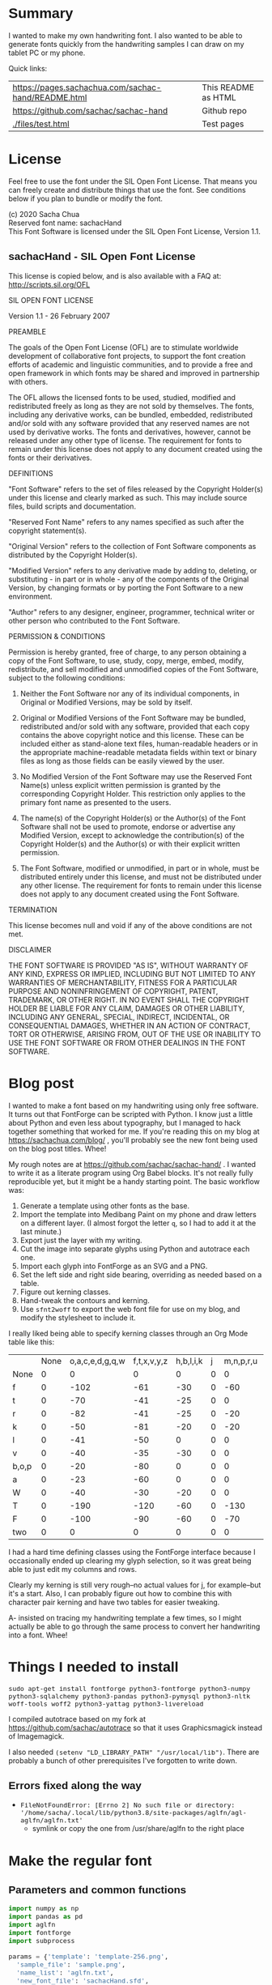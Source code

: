 #+OPTIONS: toc:2
#+PROPERTY: header-args python  :noweb eval :dir "./files" :exports both 

* Summary

I wanted to make my own handwriting font. I also wanted to be able to
generate fonts quickly from the handwriting samples I can draw on my
tablet PC or my phone.

Quick links:

| [[https://pages.sachachua.com/sachac-hand/README.html]] | This README as HTML |
| https://github.com/sachac/sachac-hand               | Github repo         |
| [[./files/test.html]]                                   | Test pages          |

* License

Feel free to use the font under the SIL Open Font License. That means
you can freely create and distribute things that use the font. See
conditions below if you plan to bundle or modify the font.

(c) 2020 Sacha Chua \\
Reserved font name: sachacHand \\
This Font Software is licensed under the SIL Open Font License, Version 1.1. \\

** sachacHand - SIL Open Font License

This license is copied below, and is also available with a FAQ at: http://scripts.sil.org/OFL


SIL OPEN FONT LICENSE

Version 1.1 - 26 February 2007


PREAMBLE

The goals of the Open Font License (OFL) are to stimulate worldwide
development of collaborative font projects, to support the font creation
efforts of academic and linguistic communities, and to provide a free and
open framework in which fonts may be shared and improved in partnership
with others.

The OFL allows the licensed fonts to be used, studied, modified and
redistributed freely as long as they are not sold by themselves. The
fonts, including any derivative works, can be bundled, embedded,
redistributed and/or sold with any software provided that any reserved
names are not used by derivative works. The fonts and derivatives,
however, cannot be released under any other type of license. The
requirement for fonts to remain under this license does not apply
to any document created using the fonts or their derivatives.


DEFINITIONS

"Font Software" refers to the set of files released by the Copyright
Holder(s) under this license and clearly marked as such. This may
include source files, build scripts and documentation.

"Reserved Font Name" refers to any names specified as such after the
copyright statement(s).

"Original Version" refers to the collection of Font Software components as
distributed by the Copyright Holder(s).

"Modified Version" refers to any derivative made by adding to, deleting,
or substituting - in part or in whole - any of the components of the
Original Version, by changing formats or by porting the Font Software to a
new environment.

"Author" refers to any designer, engineer, programmer, technical
writer or other person who contributed to the Font Software.


PERMISSION & CONDITIONS

Permission is hereby granted, free of charge, to any person obtaining
a copy of the Font Software, to use, study, copy, merge, embed, modify,
redistribute, and sell modified and unmodified copies of the Font
Software, subject to the following conditions:

1. Neither the Font Software nor any of its individual components, in Original or Modified Versions, may be sold by itself.

2. Original or Modified Versions of the Font Software may be bundled, redistributed and/or sold with any software, provided that each copy contains the above copyright notice and this license. These can be included either as stand-alone text files, human-readable headers or in the appropriate machine-readable metadata fields within text or binary files as long as those fields can be easily viewed by the user.

3. No Modified Version of the Font Software may use the Reserved Font Name(s) unless explicit written permission is granted by the corresponding Copyright Holder. This restriction only applies to the primary font name as presented to the users.

4. The name(s) of the Copyright Holder(s) or the Author(s) of the Font Software shall not be used to promote, endorse or advertise any Modified Version, except to acknowledge the contribution(s) of the Copyright Holder(s) and the Author(s) or with their explicit written permission.

5. The Font Software, modified or unmodified, in part or in whole, must be distributed entirely under this license, and must not be distributed under any other license. The requirement for fonts to remain under this license does not apply to any document created using the Font Software.


TERMINATION

This license becomes null and void if any of the above conditions are
not met.


DISCLAIMER

THE FONT SOFTWARE IS PROVIDED "AS IS", WITHOUT WARRANTY OF ANY KIND,
EXPRESS OR IMPLIED, INCLUDING BUT NOT LIMITED TO ANY WARRANTIES OF
MERCHANTABILITY, FITNESS FOR A PARTICULAR PURPOSE AND NONINFRINGEMENT
OF COPYRIGHT, PATENT, TRADEMARK, OR OTHER RIGHT. IN NO EVENT SHALL THE
COPYRIGHT HOLDER BE LIABLE FOR ANY CLAIM, DAMAGES OR OTHER LIABILITY,
INCLUDING ANY GENERAL, SPECIAL, INDIRECT, INCIDENTAL, OR CONSEQUENTIAL
DAMAGES, WHETHER IN AN ACTION OF CONTRACT, TORT OR OTHERWISE, ARISING
FROM, OUT OF THE USE OR INABILITY TO USE THE FONT SOFTWARE OR FROM
OTHER DEALINGS IN THE FONT SOFTWARE.


* Blog post
  :PROPERTIES:
  :ID:       o2b:cbd413ee-7c20-47da-9cda-666a2909b0d0
  :POST_DATE: [2020-06-05 Fri 00:20]
  :POSTID:   29568
  :BLOG:     sacha
  :END:

I wanted to make a font based on my handwriting using only free
software. It turns out that FontForge can be scripted with Python. I
know just a little about Python and even less about typography, but I
managed to hack together something that worked for me. If you're
reading this on my blog at https://sachachua.com/blog/ , you'll
probably see the new font being used on the blog post titles. Whee!

My rough notes are at
https://github.com/sachac/sachac-hand/ . I wanted
to write it as a literate program using Org Babel blocks. It's not
really fully reproducible yet, but it might be a handy starting point.
The basic workflow was:

1. Generate a template using other fonts as the base.
2. Import the template into Medibang Paint on my phone and draw
   letters on a different layer. (I almost forgot the letter =q=, so I
   had to add it at the last minute.)
3. Export just the layer with my writing.
4. Cut the image into separate glyphs using Python and autotrace each one.
5. Import each glyph into FontForge as an SVG and a PNG.
6. Set the left side and right side bearing, overriding as needed based on a table.
7. Figure out kerning classes. 
8. Hand-tweak the contours and kerning.
9. Use =sfnt2woff= to export the web font file for use on my blog, and modify the stylesheet to include it.

I really liked being able to specify kerning classes through an Org
Mode table like this:

  |       | None | o,a,c,e,d,g,q,w | f,t,x,v,y,z | h,b,l,i,k | j | m,n,p,r,u |    s |    T | zero |
  | None  |    0 |               0 |           0 |         0 | 0 |         0 |    0 |    0 |    0 |
  | f     |    0 |            -102 |         -61 |       -30 | 0 |       -60 |    0 | -120 |  -70 |
  | t     |    0 |             -70 |         -41 |       -25 | 0 |         0 |    0 | -120 |  -10 |
  | r     |    0 |             -82 |         -41 |       -25 | 0 |       -20 |    0 | -120 |   29 |
  | k     |    0 |             -50 |         -81 |       -20 | 0 |       -20 |  -48 | -120 |  -79 |
  | l     |    0 |             -41 |         -50 |         0 | 0 |         0 |    0 | -120 |  -52 |
  | v     |    0 |             -40 |         -35 |       -30 | 0 |         0 |    0 | -120 |   30 |
  | b,o,p |    0 |             -20 |         -80 |         0 | 0 |         0 |    0 | -120 |   43 |
  | a     |    0 |             -23 |         -60 |         0 | 0 |         0 |    0 | -120 |    7 |
  | W     |    0 |             -40 |         -30 |       -20 | 0 |         0 |    0 | -120 |   17 |
  | T     |    0 |            -190 |        -120 |       -60 | 0 |      -130 |    0 |    0 | -188 |
  | F     |    0 |            -100 |         -90 |       -60 | 0 |       -70 | -100 |  -40 | -166 |
  | two   |    0 |               0 |           0 |         0 | 0 |         0 |    0 |    0 |  -53 |

I had a hard time defining classes using the FontForge interface
because I occasionally ended up clearing my glyph selection, so it was
great being able to just edit my columns and rows. 

Clearly my kerning is still very rough--no actual values for j, for
example--but it's a start. Also, I can probably figure out how to
combine this with character pair kerning and have two tables for
easier tweaking.

A- insisted on tracing my handwriting template a few times, so I might
actually be able to go through the same process to convert her
handwriting into a font. Whee!

* Things I needed to install 

=sudo apt-get install fontforge python3-fontforge python3-numpy python3-sqlalchemy python3-pandas python3-pymysql python3-nltk woff-tools woff2 python3-yattag python3-livereload=

I compiled autotrace based on my fork at https://github.com/sachac/autotrace so that it uses Graphicsmagick instead of Imagemagick.

I also needed =(setenv "LD_LIBRARY_PATH" "/usr/local/lib")=. There are probably a bunch of other prerequisites I've forgotten to write down.

** Errors fixed along the way

- =FileNotFoundError: [Errno 2] No such file or directory: '/home/sacha/.local/lib/python3.8/site-packages/aglfn/agl-aglfn/aglfn.txt'=
  - symlink or copy the one from /usr/share/aglfn to the right place

* Make the regular font
** Parameters and common functions

 #+NAME: params
 #+begin_src python :results none :eval no :tangle "files/params.py"
 import numpy as np
 import pandas as pd
 import aglfn
 import fontforge
 import subprocess

 params = {'template': 'template-256.png',
   'sample_file': 'sample.png',
   'name_list': 'aglfn.txt',
   'new_font_file': 'sachacHand.sfd',
   'new_otf': 'sachacHand.otf',
   'new_font_name': 'sachacHand',
   'new_family_name': 'sachacHand',
   'new_full_name': 'sachacHand',
   'text_color': 'lightgray',
   'glyph_dir': 'glyphs/',
   'letters': 'HOnodpagscebhklftijmnruwvxyzCGABRDLEFIJKMNPQSTUVWXYZ0123456789?:;-–—=!\'’"“”@/\\~_#$%&()*+,.<>[]^`{|}q',
   'direction': 'vertical',
   'rows': 10, 
   'columns': 10, 
   'x_height': 368,
   'em': 1000, 
   'em_width': 1000, 
   'row_padding': 0,
   'ascent': 800, 
   'descent': 200, 
   'height': 500, 
   'width': 500, 
   'caps': 650,
   'line_width': 3,
   'text': "Python+FontForge+Org: I made a font based on my handwriting!"
   }
 fontforge.loadNamelist(params['name_list'])
 params['font_size'] = int(params['em'])
 params['baseline'] = params['em'] - params['descent']

 def transpose_letters(letters, width, height):
   return ''.join(np.reshape(list(letters.ljust(width * height)), (height, width)).transpose().reshape(-1))

 # Return glyph name of s, or s if none (possibly variant)
 def glyph_name(s):
   return aglfn.name(s) or s

 def glyph_matrix(matrix=None, letters=None, rows=0, columns=0, direction='horizontal', **kwargs):
   if matrix:
     if isinstance(matrix[0], str):
       # Split each
       matrix = [x.split(',') for x in matrix]
     else:
       matrix = matrix[:]  # copy the list
     return [[glyph_name(x) for x in row] for row in matrix]
   else:
     matrix = np.reshape(list(params['letters'].ljust(params['rows'] * params['columns']))[0:params['rows'] * params['columns']], (params['rows'], params['columns']))
     if direction == 'vertical':
       matrix = matrix.transpose()
   return matrix

 def glyph_filename_base(glyph_name):
   try:
     return 'uni%s-%s' % (hex(ord(aglfn.to_glyph(glyph_name))).replace('0x', '').zfill(4), glyph_name)
   except:
     return glyph_name

 def load_font(params):
   if type(params) == str:
     return fontforge.open(params)
   else:
     return fontforge.open(params['new_font_file'])

 def save_font(font, params):
   font.save(params['new_font_file'])
   font.generate(params['new_otf'])
   subprocess.call(['sfnt2woff', params['new_otf']])
   print("Saved %s and %s" % (params['new_font_file'], params['new_otf']))

 import orgbabelhelper as ob
 def out(df, **kwargs):
   print(ob.dataframe_to_orgtable(df, **kwargs))

 #+end_src

** Generate guidelines
*** Code to make the template

 #+NAME: def_make_template
 #+begin_src python :results none :eval no
 from PIL import Image, ImageFont, ImageDraw

 #LETTERS = 'abcd'
 # Baseline is red
 # Top of glyph is light blue
 # Bottom of glyph is blue
 def draw_letter(column, row, letter, params):
   draw = params['draw']
   sized_padding = int(params['row_padding'] * params['em'] / params['height'])
   origin = (column * params['em_width'], row * (params['em'] + sized_padding))
   draw.line((origin[0], origin[1], origin[0] + params['em_width'], origin[1]), fill='lightblue', width=params['line_width'])
   draw.line((origin[0], origin[1], origin[0], origin[1] + params['em']), fill='lightgray', width=params['line_width'])
   draw.line((origin[0], origin[1] + params['ascent'] - params['x_height'], origin[0] + params['em_width'], origin[1] + params['ascent'] - params['x_height']), fill='lightgray', width=params['line_width'])
   draw.line((origin[0], origin[1] + params['ascent'], origin[0] + params['em_width'], origin[1] + params['ascent']), fill='red', width=params['line_width'])
   draw.line((origin[0], origin[1] + params['ascent'] - params['caps'], origin[0] + params['em_width'], origin[1] + params['ascent'] - params['caps']), fill='lightgreen', width=params['line_width'])
   draw.line((origin[0], origin[1] + params['em'], origin[0] + params['em_width'], origin[1] + params['em']), fill='blue', width=params['line_width'])
   width, height = draw.textsize(letter, font=params['font'])
   draw.text((origin[0] + (params['em_width'] - width) / 2, origin[1]), letter, font=params['font'], fill=params['text_color'])

 def make_template(params):
   sized_padding = int(params['row_padding'] * params['em'] / params['height'])
   img = Image.new('RGB', (params['columns'] * params['em_width'], params['rows'] * (params['em'] + sized_padding)), 'white')
   params['draw'] = ImageDraw.Draw(img)
   params['font'] = ImageFont.truetype(params['font_name'], params['font_size'])
   matrix = glyph_matrix(**params)
   for r, row in enumerate(matrix):
     for c, ch in enumerate(row):
       draw_letter(c, r, ch, params)
   img.thumbnail((params['columns'] * params['width'], params['rows'] * (params['height'] + params['row_padding'])))
   img.save(params['template'])
   return params['template']
 #+end_src

*** Actually make the templates

 #+begin_src python :results file :eval no
   <<params>>
   <<def_make_template>>
   #make_template({**params, 'font_name': '/home/sacha/.fonts/Romochka.otf', 'template': 'template-romochka.png', 'row_padding': 15}) 
   #make_template({**params, 'font_name': '/home/sacha/.fonts/Breip.ttf', 'template': 'template-breip.png', 'row_padding': 15}) 
   make_template({**params, 'font_name': '/home/sacha/.fonts/KGPrimaryDots.ttf', 
     'letters': 'abcdefghijklmnopqrstuvwxyzABCDEFGHIJKLMNOPQRSTUVWXYZ01234567890?:;-–—=!\'’"“”@/\\~_#$%&()*+,.<>[]^`{|}', 'direction': 'horizontal', 'text_color': 'black',
     'template': 'template-kg.png', 'ascent': 800, 'descent': 200, 'caps': 600, 'x_height': 340, 'row_padding': 50}) 
   make_template({**params, 'font_name': 'sachacHand.otf', 'template': 'template-sachacHand.png', 'row_padding': 50})
   return make_template({**params, 'font_name': 'sachacHand.otf', 
   'template': 'template-sample.png', 'direction': 'horizontal', 'rows': 4, 'columns': 4, 'height': 100, 'width': 100, 'row_padding': 100 }) 
 #+end_src

 #+RESULTS:
 [[file:files/template-sample.png]]

** Cut into glyphs

 #+NAME: def_cut_glyphs
 #+begin_src python :eval no
   import os
   import libxml2
   from PIL import Image, ImageOps
   import subprocess
   def cut_glyphs(sample_file="", letters="", direction="", columns=0, rows=0, height=0, width=0, row_padding=0, glyph_dir='glyphs', matrix=None, **kwargs):
     im = Image.open(sample_file).convert('1')
     if not os.path.exists(glyph_dir):
       os.makedirs(glyph_dir)
     matrix = glyph_matrix(matrix=matrix, letters=letters, direction=direction, columns=columns, rows=rows)
     for r, row in enumerate(matrix):
       top = r * (height + row_padding)
       bottom = top + height
       for c, ch in enumerate(row):
         left = c * width
         right = left + width
         small = im.crop((left, top, right, bottom))
         filename = os.path.join(glyph_dir, glyph_filename_base(ch) + '.pbm')
         small.save(filename)
         svg = filename.replace('.pbm', '.svg')
         png = filename.replace('.pbm', '.png')
         small.save(png)
         subprocess.call(['autotrace', '-output-file', svg, filename])
         doc = libxml2.parseFile(svg)
         root = doc.children
         child = root.children
         child.next.unlinkNode()
         doc.saveFile(svg)
 #+end_src

** Import SVG outlines into font

 #+NAME: def_import_glyphs
 #+BEGIN_SRC python :results output :eval no
   import fontforge
   import os
   import aglfn

   def set_up_font_info(font, new_family_name="", new_font_name="", new_full_name="", em=1000, descent=200, ascent=800, **kwargs):
     font.encoding = 'UnicodeFull'
     font.fontname = new_font_name
     font.familyname = new_family_name
     font.fullname = new_full_name
     font.em = em
     font.descent = descent
     font.ascent = ascent
     return font

   def import_glyphs(font, letters=None, columns=None, rows=None, direction=None, matrix=None, height=0, **kwargs):
     old_em = font.em
     font.em = height
     matrix = glyph_matrix(matrix=matrix, letters=letters, columns=columns, rows=rows, direction=direction)
     for row in matrix:
       for name in row:
         if name is None or name == 'space': continue
         try:
           try:
             glyph = font.createMappedChar(name)
           except:
             glyph = font.createChar(-1, name)
           base = glyph_filename_base(name)
           svg_filename = os.path.join(params['glyph_dir'], base + '.svg')
           png_filename = os.path.join(params['glyph_dir'], base + '.png')
           glyph.importOutlines(png_filename)
           glyph.importOutlines(svg_filename)
         except:
           print("Error with ", name)
           pass
     font.em = old_em
     return font
 #+END_SRC

** Adjust bearings

 #+NAME: def_set_bearings
 #+begin_src python :eval no
 def set_bearings(font, bearings, **kwargs):
   (default_left, default_right) = next(o for o in bearings if o[0] == 'Default')[1:]
   for g in font:
     font[g].left_side_bearing = default_left
     font[g].right_side_bearing = default_right
   space = font.createMappedChar('space')
   space.width = int(font.em / 5)
   for row in bearings:
     if row[0] == 'Default': continue
     try:
       g = font.createMappedChar(row[0])
     except:
       g = font.createChar(-1, row[0])
     if row[1] != "":
       g.left_side_bearing = row[1]
     if row[2] != "":
       g.right_side_bearing = row[2]
   return font
 #+end_src

 For testing:

 #+begin_src python :results output :var bearings=bearings :eval no
 <<params>>
 <<def_set_bearings>>
 font = load_font(params)
 font = set_bearings(font, bearings, **params)
 save_font(font, params)
 #+end_src

** Kern the font

*** Kern by classes

 NOTE: This removes the old kerning table.

 #+NAME: def_kern_classes
 #+begin_src python :eval no
 def kern_classes(font, kerning_matrix):
   try:
     font.removeLookup('kern')
     print("Old table removed.")
   except:
     print("Starting from scratch")    
   font.addLookup("kern", "gpos_pair", 0, [["kern",[["latn",["dflt"]]]]])
   offsets = np.asarray(kerning_matrix)
   classes_right = [None if (x == "" or x == "None") else x.split(",") for x in offsets[0,1:]]
   classes_left = [None if (x == "" or x == "None") else x.split(',') for x in offsets[1:,0]]
   offset_list = [0 if x == "" else int(x) for x in offsets[1:,1:].reshape(-1)]
   print(classes_left)
   print(classes_right)
   print(offset_list)
   font.addKerningClass("kern", "kern-1", classes_left, classes_right, offset_list)
   return font
 #+end_src

*** Kern by character

 While trying to figure out kerning, I came across this issue that
 described how you sometimes need a [[https://www.dafont.com/forum/read/405813/the-kerning-is-set-in-a-way-that-doesn-t-work-at-dafont-we-use-the-gd-library-of-php][character-pair kern table instead
 of just class-based kerning]]. Since I had figured out character-based
 kerning before I figured out class-based kerning, it was easy to
 restore my Python code that takes the same kerning matrix and
 generates character pairs. Here's what that code looks like.

 #+NAME: def_kern_by_char
 #+begin_src python :eval no
 def kern_by_char(font, kerning_matrix):
   # Add kerning by character as backup
   font.addLookupSubtable("kern", "kern-2")
   offsets = np.asarray(kerning_matrix)
   classes_right = [None if (x == "" or x == "None") else x.split(",") for x in offsets[0,1:]]
   classes_left = [None if (x == "" or x == "None") else x.split(',') for x in offsets[1:,0]]
   for r, row in enumerate(classes_left):
     if row is None: continue
     for first_letter in row:
       g = font.createMappedChar(first_letter)
       for c, column in enumerate(classes_right):
         if column is None: continue
         for second_letter in column:
           if kerning_matrix[r + 1][c + 1]:
             g.addPosSub("kern-2", second_letter, 0, 0, kerning_matrix[r + 1][c + 1], 0, 0, 0, 0, 0)
   return font
 #+end_src

** Hand-tweak the glyphs

 #+NAME: def_copy_glyphs
 #+begin_src python :eval no
 def copy_glyphs(font, edited):
   edited.selection.all()
   edited.copy()
   font.selection.all()
   font.paste()
   return font
 #+end_src

** Generate fonts

 I wanted to be able to easily compare different versions of my font:
 my original glyphs versus my tweaked glyphs, simple spacing versus
 kerned. This was a hassle with FontForge, since I had to open
 different font files in different Metrics windows. If I execute a
 little bit of source code in my Org Mode, though, I can use my test
 web page to view all the different versions. By arranging my Emacs
 windows a certain way and adding =:eval no= to the Org Babel blocks
 I'm not currently using, I can easily change the relevant table
 entries and evaluate the whole buffer to regenerate the font versions,
 including exports to OTF and WOFF. Here's the code for that.

 Rows are first characters, columns are second characters.


 #+NAME: bearings
 |         | Left | Right |
 |---------+------+-------|
 | Default |   60 |    60 |
 | A       |   60 |   -50 |
 | B       |   60 |     0 |
 | C       |   60 |   -30 |
 | c       |      |    40 |
 | b       |      |    40 |
 | D       |      |    10 |
 | d       |   30 |    30 |
 | e       |   30 |    40 |
 | E       |   70 |    10 |
 | F       |   70 |     0 |
 | f       |    0 |   -20 |
 | G       |   60 |    30 |
 | g       |   20 |    60 |
 | H       |   80 |    80 |
 | h       |   40 |    40 |
 | I       |   80 |    50 |
 | i       |      |    30 |
 | J       |   40 |    30 |
 | j       |  -70 |    40 |
 | k       |   40 |    20 |
 | K       |   80 |     0 |
 | H       |      |    10 |
 | L       |   80 |    10 |
 | l       |      |     0 |
 | M       |   60 |    30 |
 | m       |   40 |       |
 | N       |   70 |    10 |
 | O       |   70 |    10 |
 | o       |   40 |    40 |
 | P       |   70 |     0 |
 | p       |      |    40 |
 | Q       |   70 |    10 |
 | q       |   20 |    30 |
 | R       |   70 |   -10 |
 | r       |      |    40 |
 | S       |   60 |    60 |
 | s       |   20 |    40 |
 | T       |      |   -10 |
 | t       |  -10 |    20 |
 | U       |   70 |    20 |
 | u       |   40 |    40 |
 | V       |      |   -10 |
 | v       |   20 |    20 |
 | W       |   70 |    20 |
 | w       |   40 |    40 |
 | X       |      |   -10 |
 | x       |   10 |    20 |
 | y       |   20 |    30 |
 | Y       |   40 |     0 |
 | Z       |      |   -10 |
 | z       |   10 |    20 |

 
 #+NAME: kerning_matrix
  |               | None | o,a,c,e,d,g,q,w |  f,t | x,v,z | h,b,l,i |   j | m,n,p,r,u |  k |    y |   s |    T |  F | zero |
  | None          |    0 |               0 |    0 |     0 |       0 |   0 |         0 |    |      |   0 |    0 |    |    0 |
  | f             |    0 |             -30 |  -61 |   -20 |         |   0 |           |    |      |   0 | -150 |    |  -70 |
  | t             |    0 |             -50 |  -41 |   -20 |         |   0 |         0 |    |      |   0 | -150 |    |  -10 |
  | i             |      |                 |  -40 |       |         |     |           |    |      |     | -150 |    |      |
  | r             |    0 |             -32 |  -40 |       |         |   0 |           |    |      |   0 | -170 |    |   29 |
  | k             |    0 |             -10 |  -50 |       |         |   0 |           |    |      | -48 | -150 |    |  -79 |
  | l             |    0 |             -10 |  -20 |       |       0 |   0 |         0 |    |      |   0 | -110 |    |  -20 |
  | v             |    0 |             -40 |  -35 |   -15 |         |   0 |         0 |    |      |   0 | -170 |    |   30 |
  | b,o,p         |    0 |                 |  -40 |       |       0 |   0 |         0 |    |      |   0 | -170 |    |   43 |
  | n,m           |      |                 |  -30 |       |         |     |           |    |      |     | -170 |    |      |
  | a             |    0 |             -23 |  -30 |       |       0 |   0 |         0 |    |      |   0 | -170 |    |    7 |
  | W             |    0 |             -40 |  -30 |   -10 |         |   0 |         0 |    |      |   0 |      |    |      |
  | T             |    0 |            -150 | -120 |  -120 |     -30 | -40 |      -130 |    | -100 | -80 |    0 |    |      |
  | F             |    0 |             -90 |  -90 |   -70 |     -30 |   0 |       -70 |    |  -50 | -80 |  -40 |    |      |
  | P             |    0 |            -100 |  -70 |   -50 |         |   0 |       -70 |    |  -30 | -80 |  -20 |    |      |
  | g             |      |                 |      |       |         |  40 |           |    |      |     | -120 |    |      |
  | q,d,h,y,j     |      |                 |      |       |      30 |  30 |        30 | 30 |   30 |     | -100 |    |      |
  | c,e,s,u,w,x,z |      |                 |      |       |         |     |           |    |      |     | -120 |    |      |
  | V             |      |             -70 |   30 |    30 |         | -80 |       -20 |    |  -40 | -40 |  -10 |    |      |
  | A             |      |              30 |   60 |    30 |      30 |     |        20 | 40 |   20 |  -80 |  -120 | 20 |   20 |
  | Y             |      |              20 |   60 |    30 |      30 |     |        20 | 20 |   40 |  20 |  -10 |    |      |
  | M,N,H,I       |      |              20 |   10 |    40 |      30 |     |        10 | 20 |   20 |     |      |    |      |
  | O,Q,D,U       |      |                 |   50 |    40 |      30 | -20 |        30 | 20 |   30 |     |  -70 |    |      |
  | J             |      |                 |   40 |    20 |      20 | -20 |        10 | 10 |   30 |     |  -30 |    |      |
  | C             |      |              10 |   40 |    10 |      30 |     |        30 | 30 |   20 |     |  -30 |    |      |
  | E             |      |             -10 |   50 |       |      10 | -20 |        10 |    |   20 |     |      |    |      |
  | L             |      |             -10 |  -10 |       |         | -30 |           |    |   20 |     |  -90 |    |      |
  | P             |      |             -50 |   30 |    20 |      20 |     |           | 20 |   20 |     |  -30 |    |      |
  | K,R           |      |              20 |   20 |    20 |      10 |     |        20 | 20 |   20 |     |  -60 |    |      |
  | G             |      |              20 |   40 |    30 |      30 |     |        20 | 20 |   20 |     | -100 | 10 |      |
  | B,S,X,Z       |      |              20 |   40 |    30 |      30 |     |        20 | 20 |   20 |  20 |  -20 | 10 |      |

 #+begin_src python :var bearings=bearings :var kerning_matrix=kerning_matrix :eval yes :results output :var test_fonts=test_fonts
 <<params>>
 <<def_all>>
 #font = fontforge.font()
 #font = import_glyphs(font, params)
 kern_existing_font('SachaHandEdited.sfd', bearings, kerning_matrix)
 <<test_html>>
 #+end_src

 #+RESULTS:
 : Old table removed.
 : [None, ['f'], ['t'], ['i'], ['r'], ['k'], ['l'], ['v'], ['b', 'o', 'p'], ['n', 'm'], ['a'], ['W'], ['T'], ['F'], ['P'], ['g'], ['q', 'd', 'h', 'y', 'j'], ['c', 'e', 's', 'u', 'w', 'x', 'z'], ['V'], ['A'], ['Y'], ['M', 'N', 'H', 'I'], ['O', 'Q', 'D', 'U'], ['J'], ['C'], ['E'], ['L'], ['P'], ['K', 'R'], ['G'], ['B', 'S', 'X', 'Z']]
 : [None, ['o', 'a', 'c', 'e', 'd', 'g', 'q', 'w'], ['f', 't'], ['x', 'v', 'z'], ['h', 'b', 'l', 'i'], ['j'], ['m', 'n', 'p', 'r', 'u'], ['k'], ['y'], ['s'], ['T'], ['F'], ['zero']]
 : [0, 0, 0, 0, 0, 0, 0, 0, 0, 0, 0, 0, 0, 0, -30, -61, -20, 0, 0, 0, 0, 0, 0, -150, 0, -70, 0, -50, -41, -20, 0, 0, 0, 0, 0, 0, -150, 0, -10, 0, 0, -40, 0, 0, 0, 0, 0, 0, 0, -150, 0, 0, 0, -32, -40, 0, 0, 0, 0, 0, 0, 0, -170, 0, 29, 0, -10, -50, 0, 0, 0, 0, 0, 0, -48, -150, 0, -79, 0, -10, -20, 0, 0, 0, 0, 0, 0, 0, -110, 0, -20, 0, -40, -35, -15, 0, 0, 0, 0, 0, 0, -170, 0, 30, 0, 0, -40, 0, 0, 0, 0, 0, 0, 0, -170, 0, 43, 0, 0, -30, 0, 0, 0, 0, 0, 0, 0, -170, 0, 0, 0, -23, -30, 0, 0, 0, 0, 0, 0, 0, -170, 0, 7, 0, -40, -30, -10, 0, 0, 0, 0, 0, 0, 0, 0, 0, 0, -150, -120, -120, -30, -40, -130, 0, -100, -80, 0, 0, 0, 0, -90, -90, -70, -30, 0, -70, 0, -50, -80, -40, 0, 0, 0, -100, -70, -50, 0, 0, -70, 0, -30, -80, -20, 0, 0, 0, 0, 0, 0, 0, 40, 0, 0, 0, 0, -120, 0, 0, 0, 0, 0, 0, 30, 30, 30, 30, 30, 0, -100, 0, 0, 0, 0, 0, 0, 0, 0, 0, 0, 0, 0, -120, 0, 0, 0, -70, 30, 30, 0, -80, -20, 0, -40, -40, -10, 0, 0, 0, 30, 60, 30, 30, 0, 20, 40, 20, -80, -120, 20, 20, 0, 20, 60, 30, 30, 0, 20, 20, 40, 20, -10, 0, 0, 0, 20, 10, 40, 30, 0, 10, 20, 20, 0, 0, 0, 0, 0, 0, 50, 40, 30, -20, 30, 20, 30, 0, -70, 0, 0, 0, 0, 40, 20, 20, -20, 10, 10, 30, 0, -30, 0, 0, 0, 10, 40, 10, 30, 0, 30, 30, 20, 0, -30, 0, 0, 0, -10, 50, 0, 10, -20, 10, 0, 20, 0, 0, 0, 0, 0, -10, -10, 0, 0, -30, 0, 0, 20, 0, -90, 0, 0, 0, -50, 30, 20, 20, 0, 0, 20, 20, 0, -30, 0, 0, 0, 20, 20, 20, 10, 0, 20, 20, 20, 0, -60, 0, 0, 0, 20, 40, 30, 30, 0, 20, 20, 20, 0, -100, 10, 0, 0, 20, 40, 30, 30, 0, 20, 20, 20, 20, -20, 10, 0]
 : Saved sachacHand.sfd and sachacHand.otf


* Make related fonts

#+NAME: def_all
#+begin_src python :eval no
   <<def_cut_glyphs>>
   <<def_import_glyphs>>
   <<def_set_bearings>>
   <<def_kern_classes>>
   <<def_kern_by_char>>
   <<def_kern_existing_font>>
#+end_src

** Make the bold font

  #+NAME: bold_bearings
  |         | Left | Right |
  |---------+------+-------|
  | Default |   30 |    30 |
  | A       |   30 |   -100 |
  | B       |    0 |     0 |
  | C       |   20 |   -30 |
  | b       |      |    40 |
  | D       |      |    10 |
  | d       |      |   -10 |
  | e       |      |    20 |
  | E       |   50  |    20 |
  | F       |   50 |    0  |
  | f       |  -50 |   -10 |
  | G       |   40 |    30 |
  | g       |   20 |    40 |
  | H       |   50 |    50 |
  | i       |      |    30 |
  | J       |  -10 |    30 |
  | j       |  -40 |    50 |
  | k       |   40 |    20 |
  | K       |   50 |    0  |
  | H       |      |    10 |
  | L       |   60 |    10 |
  | l       |      |     0 |
  | M       |   60 |       |
  | m       |   40 |       |
  | N       |   60 |    10 |
  | O       |   40 |    10 |
  | P       |   60 |     0 |
  | p       |      |    20 |
  | Q       |   40 |    10 |
  | q       |   20 |    30 |
  | R       |   50 |   -10 |
  | S       |  -10 |   -10 |
  | s       |   20 |    40 |
  | T       |      |   -10 |
  | t       |  -40 |     0 |
  | U       |   60 |    20 |
  | u       |   20 |       |
  | V       |      |   -10 |
  | v       |   20 |    20 |
  | W       |   50 |    20 |
  | X       |      |   -10 |
  | x       |   10 |    20 |
  | y       |   20 |    30 |
  | Y       |   40 |     0 |
  | Z       |      |   -10 |
  | z       |   10 |    20 |
  #+NAME: bold_kerning_matrix
    |               | None | o,a,c,e,d,g,q,w | f,t | x,v,z | h,b,l,i |    j | m,n,p,r,u |   k |   y |   s |    T |  F | zero |
    | None          |      |                 |     |       |         |      |           |  20 |     |     |      |    |      |
    | f             |      |             -60 |   0 |       |      20 |  -90 |       -10 |  20 |     | -40 | -190 | 20 |      |
    | t             |      |             -20 |  10 |       |         |  -70 |        20 |  20 |     |     | -100 |    |      |
    | i             |      |             -30 |  10 |       |         |  -90 |           |     |     |     | -160 |    |      |
    | r             |      |             -70 |     |       |     -10 |  -90 |           |     |     | -40 | -190 |    |      |
    | k             |      |             -20 | -10 |       |     -10 |  -90 |       -10 |     |     |     | -100 |    |  -10 |
    | l             |      |                 |  10 |       |         |      |           | 20  |     |     | -100 |    |      |
    | v             |      |             -30 |  10 |       |         |  -50 |           |     |     |     | -100 |    |      |
    | b,o,p         |      |             -20 |  10 |       |         |  -90 |           |     |     |     | -100 |    |      |
    | n,m           |      |                 |  10 |       |         |  -90 |           |     |     |     | -100 |    |      |
    | a             |      |                 |     |       |         |  -90 |           |     |     | -10 | -100 |    |      |
    | W             |      |                 |  20 |       |         |      |           |     |     |     | -100 |    |      |
    | T             |      |            -100 | -70 |   -90 |     -30 | -120 |       -70 | -30 | -30 | -80 | -100 |    |      |
    | F             |      |             -50 |     |       |         |  -70 |           |     |     |     | -100 |    |      |
    | g             |      |                 |  10 |       |         |  -50 |           |     |     |     | -100 |    |      |
    | q,d,h,y,j     |      |                 | 20  |  10   |      10 |  -50 | 10        | 10  |  10 |     | -100 |    |   10 |
    | c,e,s,u,w,x,z |      |             -20 |  10 |    10 |         |  -50 |           |     |     |     | -100 |    |      |
    | V             |      |             -70 |  30 |    30 |         |  -80 |       -20 |     | -40 | -40 |  -10 |    |      |
    | A             |      |              30 |  60 |    30 |      30 |      |        20 |  40 |  20 |  20 |  -10 | 20 | 20   |
    | Y             |      |              20 |  60 |    30 |      30 |      |        20 |  20 |  40 |  20 |  -10 |    |      |
    | M,N,H,I       |      |              20 |  50 |    40 |      30 |      |        10 |  20 |  20 |     |      |    |      |
    | O,Q,D,U       |      |                 |  50 |    40 |      30 |  -20 |        30 |  20 |  30 |     |  -70 |    |      |
    | J             |      |                 |  40 |    20 |      20 |  -20 |        10 |  10 |  30 |     |  -30 |    |      |
    | C             |      |              10 |  40 |    10 |      30 |      |        30 |  30 |  20 |     |  -30 |    |      |
    | E             |      |             -10 |  50 |       |      10 |  -20 |        10 |     |  20 |     |      |    |      |
    | L             |      |             -10 | -10 |       |         |  -30 |           |     |  20 |     |  -90 |    |      |
    | P             |      |             -50 |  30 |    20 |      20 |      |           |  20 |  20 |     |  -30 |    |      |
    | K,R           |      |              20 |  20 |    20 |      10 |      |        20 |  20 |  20 |     |  -60 |    |      |
    | G             |      |              20 |  40 |    30 |      30 |      |        20 |  20 |  20 |     | -100 | 10 |      |
    | B,S,X,Z       |      |              20 |  40 |    30 |      30 |      |        20 |  20 |  20 |  20 |  -20 | 10 |      |



#+NAME: def_kern_existing_font
#+begin_src python :var filename="test"  :var bearings="" :var kerning_matrix="" :var filename="" :eval no :results output
def kern_existing_font(filename="", bearings=None, kerning_matrix=None, **kwargs):
  font = load_font(filename)
  set_up_font_info(font, **params)
  font = set_bearings(font, bearings)
  font = kern_classes(font, kerning_matrix)
  font = kern_by_char(font, kerning_matrix)
  save_font(font, params)
  return font
#+end_src

#+begin_src python :var bearings=bold_bearings :var kerning_matrix=bold_kerning_matrix :session "out" :results output :noweb yes
<<params>>
params = {**params, 
          'row_padding': 50,
          'sample_file': 'sample-bold.png',
          'new_font_file': 'sachacHandBold.sfd',
          'new_otf': 'sachacHandBold.otf',
          'new_font_name': 'sachacHand-Bold',
          'new_family_name': 'sachacHand',
          'new_full_name': 'sachacHand Bold'}
<<def_all>>
kern_existing_font(filename="sachacHandBoldEdited.sfd",bearings=bearings, kerning_matrix=kerning_matrix)
#+end_src


 #+RESULTS:
 : Bad name when parsing aglfn for unicode 41
 : Old table removed.
 : [None, ['f'], ['t'], ['i'], ['r'], ['k'], ['l'], ['v'], ['b', 'o', 'p'], ['n', 'm'], ['a'], ['W'], ['T'], ['F'], ['g'], ['q', 'd', 'h', 'y', 'j'], ['c', 'e', 's', 'u', 'w', 'x', 'z'], ['V'], ['A'], ['Y'], ['M', 'N', 'H', 'I'], ['O', 'Q', 'D', 'U'], ['J'], ['C'], ['E'], ['L'], ['P'], ['K', 'R'], ['G'], ['B', 'S', 'X', 'Z']]
 : [None, ['o', 'a', 'c', 'e', 'd', 'g', 'q', 'w'], ['f', 't'], ['x', 'v', 'z'], ['h', 'b', 'l', 'i'], ['j'], ['m', 'n', 'p', 'r', 'u'], ['k'], ['y'], ['s'], ['T'], ['F'], ['zero']]
 : [0, 0, 0, 0, 0, 0, 0, 20, 0, 0, 0, 0, 0, 0, -60, 0, 0, 20, -90, -10, 20, 0, -40, -190, 20, 0, 0, -20, 10, 0, 0, -70, 20, 20, 0, 0, -100, 0, 0, 0, -30, 10, 0, 0, -90, 0, 0, 0, 0, -160, 0, 0, 0, -70, 0, 0, -10, -90, 0, 0, 0, -40, -190, 0, 0, 0, -20, -10, 0, -10, -90, -10, 0, 0, 0, -100, 0, -10, 0, 0, 10, 0, 0, 0, 0, 20, 0, 0, -100, 0, 0, 0, -30, 10, 0, 0, -50, 0, 0, 0, 0, -100, 0, 0, 0, -20, 10, 0, 0, -90, 0, 0, 0, 0, -100, 0, 0, 0, 0, 10, 0, 0, -90, 0, 0, 0, 0, -100, 0, 0, 0, 0, 0, 0, 0, -90, 0, 0, 0, -10, -100, 0, 0, 0, 0, 20, 0, 0, 0, 0, 0, 0, 0, -100, 0, 0, 0, -100, -70, -90, -30, -120, -70, -30, -30, -80, -100, 0, 0, 0, -50, 0, 0, 0, -70, 0, 0, 0, 0, -100, 0, 0, 0, 0, 10, 0, 0, -50, 0, 0, 0, 0, -100, 0, 0, 0, 0, 20, 10, 10, -50, 10, 10, 10, 0, -100, 0, 10, 0, -20, 10, 10, 0, -50, 0, 0, 0, 0, -100, 0, 0, 0, -70, 30, 30, 0, -80, -20, 0, -40, -40, -10, 0, 0, 0, 30, 60, 30, 30, 0, 20, 40, 20, 20, -10, 20, 20, 0, 20, 60, 30, 30, 0, 20, 20, 40, 20, -10, 0, 0, 0, 20, 50, 40, 30, 0, 10, 20, 20, 0, 0, 0, 0, 0, 0, 50, 40, 30, -20, 30, 20, 30, 0, -70, 0, 0, 0, 0, 40, 20, 20, -20, 10, 10, 30, 0, -30, 0, 0, 0, 10, 40, 10, 30, 0, 30, 30, 20, 0, -30, 0, 0, 0, -10, 50, 0, 10, -20, 10, 0, 20, 0, 0, 0, 0, 0, -10, -10, 0, 0, -30, 0, 0, 20, 0, -90, 0, 0, 0, -50, 30, 20, 20, 0, 0, 20, 20, 0, -30, 0, 0, 0, 20, 20, 20, 10, 0, 20, 20, 20, 0, -60, 0, 0, 0, 20, 40, 30, 30, 0, 20, 20, 20, 0, -100, 10, 0, 0, 20, 40, 30, 30, 0, 20, 20, 20, 20, -20, 10, 0]
 : Saved sachacHandBold.sfd and sachacHandBold.otf

 
** Make the black font

#+NAME: black_bearings
|         | Left | Right |
|---------+------+-------|
| Default |   30 |    30 |
| A       |   30 |   -50 |
| B       |   60 |     0 |
| C       |   20 |   -30 |
| b       |      |    40 |
| D       |   40 |    10 |
| d       |      |   -50 |
| e       |      |    20 |
| E       |   50 |    20 |
| F       |   50 |     0 |
| f       |  -50 |   -80 |
| G       |   40 |    30 |
| g       |   20 |    40 |
| H       |   50 |    50 |
| I       |   60 | 50    |
| i       |      |    30 |
| J       |  -10 |    30 |
| j       |  -20 |    30 |
| k       |   40 |    20 |
| K       |   70 |     0 |
| H       |      |    10 |
| L       |   60 |    10 |
| l       |      |     0 |
| M       |   60 |       |
| m       |   40 |       |
| N       |   60 |    10 |
| O       |   40 |    10 |
| P       |   60 |     0 |
| p       |      |    20 |
| Q       |   40 |    10 |
| q       |   20 |    30 |
| R       |   50 |   -10 |
| S       |   30 |    30 |
| s       |   20 |    40 |
| T       |      |   -10 |
| t       |  -40 |     0 |
| U       |   60 |    20 |
| u       |   20 |       |
| V       |      |   -10 |
| v       |   20 |    20 |
| W       |   50 |    20 |
| X       |      |   -10 |
| x       |   10 |    20 |
| y       |   20 |    30 |
| Y       |   40 |     0 |
| Z       |      |   -10 |
| z       |   10 |    20 |

#+NAME: black_kerning_matrix
|               | None | o,a,c,e,d,g,q,w | f,t | x,v,z | h,b,l,i |    j | m,n,p,r,u |   k |   y |   s |    T |  F | V | zero |
| None          |      |                 |     |       |         |      |           |  20 |     |     |      |    |   |      |
| n,m           |      |                 |  20 |       |         |  -90 |           |     |     |     | -100 |    | -100 |      |
| f             |      |             -10 |   0 |       |      20 |  -90 |        10 |  20 |     | -40 | -190 | 20 |   |      |
| t             |      |             -20 |  10 |       |         |  -70 |        20 |  20 |     |     | -100 |    |   |      |
| i             |      |             -30 |  10 |       |         |  -90 |           |     |     |     | -160 |    |   |      |
| r             |      |             -70 |     |       |     -10 |  -90 |           |     |     | -40 | -190 |    |   |      |
| k             |      |             -20 | -10 |       |     -10 |  -90 |       -10 |     |     |     | -100 |    |   |  -10 |
| l             |      |                 |  10 |       |         |      |           |  20 |     |     | -100 |    |   |      |
| v             |      |             -30 |  10 |       |         |  -50 |           |     |     |     | -100 |    |   |      |
| b,o,p         |      |             -20 |  10 |       |         |  -90 |           |     |     |     | -100 |    |   |      |
| a             |      |                 |     |       |         |  -90 |           |     |     | -10 | -100 |    |   |      |
| W             |      |                 |  20 |       |         |      |           |     |     |     | -100 |    |   |      |
| T             |      |            -120 | -70 |   -90 |     -30 | -120 |       -70 | -30 | -30 | -80 | -100 |    |   |      |
| F             |      |             -90 |     |       |         |  -70 |           |     |     |     | -100 |    |   |      |
| g             |      |                 |  10 |       |         |  -50 |           |     |     |     | -100 |    |   |      |
| q,d,h,y,j     |      |                 |  20 |    10 |      10 |  -50 |        10 |  10 |  10 |     | -100 |    |   |   10 |
| c,e,s,u,w,x,z |      |             -20 |  10 |    10 |         |  -50 |           |     |     |     | -100 |    |   |      |
| V             |      |             -70 |  30 |    30 |         |  -80 |       -20 |     | -40 | -40 |  -10 |    |   |      |
| A             |      |              30 |  60 |    30 |      30 |      |        20 |  40 |  20 |  20 |  -10 | 20 |   |   20 |
| Y             |      |              20 |  60 |    30 |      30 |      |        20 |  20 |  40 |  20 |  -10 |    |   |      |
| M,N,H,I       |      |              20 |  50 |    40 |      30 |      |        10 |  20 |  20 |     |      |    |   |      |
| O,Q,D,U       |      |                 |  50 |    40 |      30 |  -20 |        30 |  20 |  30 |     |  -70 |    |   |      |
| J             |      |                 |  40 |    20 |      20 |  -20 |        10 |  10 |  30 |     |  -30 |    |   |      |
| C             |      |              10 |  40 |    10 |      30 |      |        30 |  30 |  20 |     |  -30 |    |   |      |
| E             |      |             -10 |  50 |       |      10 |  -20 |        10 |     |  20 |     |      |    |   |      |
| L             |      |             -10 | -10 |       |         |  -30 |           |     |  20 |     |  -90 |    |   |      |
| P             |      |             -50 |  30 |    20 |      20 |      |           |  20 |  20 |     |  -30 |    |   |      |
| K,R           |      |              20 |  20 |    20 |      10 |      |        20 |  20 |  20 |     |  -60 |    |   |      |
| G             |      |              20 |  40 |    30 |      30 |      |        20 |  20 |  20 |     | -100 | 10 |   |      |
| B,S,X,Z       |      |              20 |  40 |    30 |      30 |      |        20 |  20 |  20 |  20 |  -20 | 10 |   |      |

  #+begin_src python :var bearings=black_bearings :var kerning_matrix=black_kerning_matrix :session "out" :results output :var test_fonts=test_fonts
    <<params>>
    params = {**params, 
              'row_padding': 50,
              'sample_file': 'sample-sachacHand-black.png',
              'new_font_file': 'sachacHandBlack.sfd',
              'new_otf': 'sachacHandBlack.otf',
              'new_font_name': 'sachacHand-Black',
              'new_family_name': 'sachacHand',
              'new_full_name': 'sachacHand Black',
              'letters': None,
              'matrix':
                ['H,e,q,A,M,Y,8,\',#,<',
                 'O,b,r,B,N,Z,9,quoteright,$,>',
                 'n,h,u,R,P,0,?,",[',
                 'o,k,w,D,Q,1,:,quotedblleft,&,]',
                 'd,l,v,L,S,2,;,quotedblright,(,^',
                 'p,f,x,E,T,3,-,@,),`',
                 'a,t,y,F,U,4,endash,/,*,{',
                 'g,i,z,I,V,5,emdash,\\,+,|',
                 's,j,C,J,W,6,=,~,comma,}',
                 'c,m,G,K,X,7,!,_,.,I.alt1']}
    <<def_all>>
    #cut_glyphs(**params)
    #font = fontforge.font()
    #font = import_glyphs(font, **params)
    kern_existing_font(filename="sachacHandBlackEdited.sfd",bearings=bearings, kerning_matrix=kerning_matrix)
  #+end_src

  #+RESULTS:
  : Bad name when parsing aglfn for unicode 41
  : Starting from scratch
  : [None, ['n', 'm'], ['f'], ['t'], ['i'], ['r'], ['k'], ['l'], ['v'], ['b', 'o', 'p'], ['a'], ['W'], ['T'], ['F'], ['g'], ['q', 'd', 'h', 'y', 'j'], ['c', 'e', 's', 'u', 'w', 'x', 'z'], ['V'], ['A'], ['Y'], ['M', 'N', 'H', 'I'], ['O', 'Q', 'D', 'U'], ['J'], ['C'], ['E'], ['L'], ['P'], ['K', 'R'], ['G'], ['B', 'S', 'X', 'Z']]
  : [None, ['o', 'a', 'c', 'e', 'd', 'g', 'q', 'w'], ['f', 't'], ['x', 'v', 'z'], ['h', 'b', 'l', 'i'], ['j'], ['m', 'n', 'p', 'r', 'u'], ['k'], ['y'], ['s'], ['T'], ['F'], ['V'], ['zero']]
  : [0, 0, 0, 0, 0, 0, 0, 20, 0, 0, 0, 0, 0, 0, 0, 0, 20, 0, 0, -90, 0, 0, 0, 0, -100, 0, -100, 0, 0, -10, 0, 0, 20, -90, 10, 20, 0, -40, -190, 20, 0, 0, 0, -20, 10, 0, 0, -70, 20, 20, 0, 0, -100, 0, 0, 0, 0, -30, 10, 0, 0, -90, 0, 0, 0, 0, -160, 0, 0, 0, 0, -70, 0, 0, -10, -90, 0, 0, 0, -40, -190, 0, 0, 0, 0, -20, -10, 0, -10, -90, -10, 0, 0, 0, -100, 0, 0, -10, 0, 0, 10, 0, 0, 0, 0, 20, 0, 0, -100, 0, 0, 0, 0, -30, 10, 0, 0, -50, 0, 0, 0, 0, -100, 0, 0, 0, 0, -20, 10, 0, 0, -90, 0, 0, 0, 0, -100, 0, 0, 0, 0, 0, 0, 0, 0, -90, 0, 0, 0, -10, -100, 0, 0, 0, 0, 0, 20, 0, 0, 0, 0, 0, 0, 0, -100, 0, 0, 0, 0, -120, -70, -90, -30, -120, -70, -30, -30, -80, -100, 0, 0, 0, 0, -90, 0, 0, 0, -70, 0, 0, 0, 0, -100, 0, 0, 0, 0, 0, 10, 0, 0, -50, 0, 0, 0, 0, -100, 0, 0, 0, 0, 0, 20, 10, 10, -50, 10, 10, 10, 0, -100, 0, 0, 10, 0, -20, 10, 10, 0, -50, 0, 0, 0, 0, -100, 0, 0, 0, 0, -70, 30, 30, 0, -80, -20, 0, -40, -40, -10, 0, 0, 0, 0, 30, 60, 30, 30, 0, 20, 40, 20, 20, -10, 20, 0, 20, 0, 20, 60, 30, 30, 0, 20, 20, 40, 20, -10, 0, 0, 0, 0, 20, 50, 40, 30, 0, 10, 20, 20, 0, 0, 0, 0, 0, 0, 0, 50, 40, 30, -20, 30, 20, 30, 0, -70, 0, 0, 0, 0, 0, 40, 20, 20, -20, 10, 10, 30, 0, -30, 0, 0, 0, 0, 10, 40, 10, 30, 0, 30, 30, 20, 0, -30, 0, 0, 0, 0, -10, 50, 0, 10, -20, 10, 0, 20, 0, 0, 0, 0, 0, 0, -10, -10, 0, 0, -30, 0, 0, 20, 0, -90, 0, 0, 0, 0, -50, 30, 20, 20, 0, 0, 20, 20, 0, -30, 0, 0, 0, 0, 20, 20, 20, 10, 0, 20, 20, 20, 0, -60, 0, 0, 0, 0, 20, 40, 30, 30, 0, 20, 20, 20, 0, -100, 10, 0, 0, 0, 20, 40, 30, 30, 0, 20, 20, 20, 20, -20, 10, 0, 0]
  : Saved sachacHandBlack.sfd and sachacHandBlack.otf

* Variants
https://www.youtube.com/watch?v=WqSQU7nuTsc
https://www.tug.org/TUGboat/tb24-3/williams.pdf
https://typedrawers.com/discussion/1357/how-can-i-randomize-letters-in-a-typeface
http://learn.scannerlicker.net/2015/06/12/making-a-font-maximal-part-iii/

* Test the fonts
This lets me quickly try text with different versions of my font. I
can also look at lots of kerning pairs at the same time.

Resources:
- http://famira.com/article/letterproef
- http://ninastoessinger.com/stringmaker/index.php

#+NAME: test_fonts
| Output            | Font filename        | Class   |
|-------------------+----------------------+---------|
| test-regular.html | sachacHand.woff      | regular |
| test-bold.html    | sachacHandBold.woff  | bold    |
| test-black.html   | sachacHandBlack.woff | black   |

#+RESULTS:
: [['test-regular.html', 'sachacHand.woff', 'regular'], ['test-bold.html', 'sachacHandBold.woff', 'bold'], ['test-black.html', 'sachacHandBlack.woff', 'black']]
: [{'output': 'test-regular.html', 'font_filename': 'sachacHand.woff', 'klass': 'regular'}, {'output': 'test-bold.html', 'font_filename': 'sachacHandBold.woff', 'klass': 'bold'}, {'output': 'test-black.html', 'font_filename': 'sachacHandBlack.woff', 'klass': 'black'}]

#+NAME: test_html
#+begin_src python :results output :session "out" :eval yes :var test_fonts=test_fonts
def test_css(fonts):
  s = ""
  for f in fonts:
    s += "@font-face { font-family: '%s'; src: url('%s'); }\n" % (f['klass'], f['font_filename'])
    s += ".%s { font-family: '%s'; }\n" % (f['klass'], f['klass'])
  s += "table { font-size: inherit; font-weight: inherit }"
  s += "td { text-align: left }"
  s += ".blog-heading { font-weight: bold; font-size: 32px }"
  s += ".default { color: gray }"
  s += "body { font-family: woff, Arial, sans-serif; font-size: 32px; padding: 10px }"
  s += "h1, h2, h3, h4, h5, h6 { font-weight: normal }"
  return s

def test_strings(strings):
  doc, tag, text, line = Doc().ttl()
  with doc.tag('table', style='border-bottom: 1px solid gray; width: 100%; border-collapse: collapse'):
    for s in strings:
      for i, f in enumerate(fonts):
        style = 'border-top: 1px solid gray' if (i == 0) else ""
        with tag('tr', klass=f[0], style=style):
          line('td', f[0])
          line('td', s)
  return doc.getvalue()
def test_kerning_matrix(font):
  sub = font.getLookupSubtables(font.gpos_lookups[0])
  doc, tag, text, line = Doc().ttl()
  for s in sub:
    if font.isKerningClass(s):
      (classes_left, classes_right, array) = font.getKerningClass(s)
      kerning = np.array(array).reshape(len(classes_left), len(classes_right))
      with tag('table', style='border-collapse: collapse'):
        for r, row in enumerate(classes_left):
          if row is None: continue
          for j, first_letter in enumerate(row):
            if first_letter == None: continue
            style = "border-top: 1px solid gray" if j == 0 else ""
            with tag('tr', style=style):
              line('td', first_letter)
              for c, column in enumerate(classes_right):
                if column is None: continue
                for i, second_letter in enumerate(column):
                  if second_letter is None: continue
                  klass = "kerned" if kerning[r][c] else "default"
                  style = "border-left: 1px solid gray" if i == 0 else ""
                  with tag('td', klass=klass, style=style):
                    text('n%s%sn' % (aglfn.to_glyph(first_letter), aglfn.to_glyph(second_letter)))
  return doc.getvalue()

from yattag import Doc
import numpy as np
import fontforge
import aglfn

main_fonts = [{'output': x[0], 'font_filename': x[1], 'klass': x[2]} for x in test_fonts]
strings = ["hhhhnnnnnnhhhhhnnnnnn", 
           "ooonoonnonnn",
           "nnannnnbnnnncnnnndnnnnennnnfnnnngnnnnhnnnninnnnjnn",
           "nnknnnnlnnnnmnnnnnnnnnonnnnpnnnnqnnnnrnnnnsnnnntnn",
           "nnunnnnvnnnnwnnnnxnnnnynnnnznn",
           "HHHOHHOOHOOO",
           "HHAHHHHBHHHHCHHHHDHHHHEHHHHFHHHHGHHHHHHHHHIHHHHJHH",
           "HHKHHHHLHHHHMHHHHNHHHHOHHHHPHHHHQHHHHRHHHHSHHHHTHH",
           "HHUHHHHVHHHHWHHHHXHHHHYHHHHZHH",
           "Having fun kerning using Org Mode and FontForge",
           "Python+FontForge+Org: I made a font based on my handwriting!",
           "Monthly review: May 2020",
           "Emacs News 2020-06-01"]

def test_glyphs(font):
  return ''.join([(aglfn.to_glyph(g) or "") for g in font if font[g].isWorthOutputting()])

def test_font_html(params):
  doc, tag, text, line = Doc().ttl()
  font = fontforge.open(params['font_filename'])
  with tag('html'):
    with tag('head'): 
      doc.asis('<link rel="stylesheet" type="text/css" href="style.css" />')
    with tag('body', klass=params['klass']):
      with tag('a', href=params['font_filename'], style='float: right'):
        text('Download')
      line('h1', '%s (%s, %s, %s)' % (font.fullname, font.fontname, font.familyname, params['font_filename']))
      line('h2', 'Glyphs and sizes')
      with tag('table'):
        for size in [10, 14, 20, 24, 36]:
          with tag('tr', style='font-size: %dpt' % size):
            line('td', size)
            line('td', test_glyphs(font))
      line('h2', 'Test strings')
      for s in strings:
        line('div', s)
      line('h2', 'Kerning matrix')
      doc.asis(test_kerning_matrix(font))
      # http://famira.com/article/letterproef
  font.close()
  return doc.getvalue()

# Write the stylesheet
with open("style.css", "w") as f:
  f.write(test_css(main_fonts))

for p in main_fonts:
  #print(test_font_html(p))
  with open(p['output'], 'w') as f:
    f.write(test_font_html(p))

# Write the main page
with open('test.html', 'w') as f:
  doc, tag, text, line = Doc().ttl()
  for p in main_fonts:
    p['font'] = fontforge.open(p['font_filename'])
  with tag('html'):
    with tag('head'): 
      doc.asis('<link rel="stylesheet" type="text/css" href="style.css" />')
    with tag('body'):
      line('h1', 'Summary')
      line('h2', 'Glyphs')
      with tag('table'):
        for p in main_fonts:
          with tag('tr', klass=p['klass']):
            with tag('td'):
              with tag('a', href=p['output']):
                text(p['font_filename'])
            line('td', test_glyphs(p['font']))
      line('h2', 'Strings')
      with tag('table', style='border-bottom: 1px solid gray; width: 100%; border-collapse: collapse'):
        for s in strings:
          for i, p in enumerate(main_fonts):
            style = 'border-top: 1px solid gray' if (i == 0) else ""
            with tag('tr', klass=p['klass'], style=style):
              with tag('td'):
                with tag('a', href=p['output']):
                  text(p['font_filename'])
              line('td', s)
  f.write(doc.getvalue())
#+end_src

Oh, can I get livereload working? There's a =python3-livereload=... Ah, it's as simple as running =livereload=.

* TODO Make a font for A-

#+begin_src python
<<params>>
params = {**params, 
          'sample_file': 'a-kiddo-sample.png',
          'new_font_file': 'aKiddoHand.sfd',
          'new_otf': 'aKiddoHand.otf',
          'new_font_name': 'aKiddoHand',
          'new_family_name': 'aKiddoHand',
          'new_full_name': 'aKiddoHand'}
#+end_src

#+RESULTS:
: None

* Generating a zero-width version?
** Export glyphs, autotrace them, and load them into a different font

 #+begin_src python
 import os
 <<params>>
 def export_glyphs(font, directory):
   for g in font:
     if font[g].isWorthOutputting():
       filename = os.path.join(directory, g)
       font[g].export(filename + ".png", params['em'], 1)
       subprocess.call(["convert", filename + ".png", filename + ".pbm"])
       subprocess.call(["autotrace", "-centerline", "-output-file", filename + ".svg", filename + ".pbm"])
 def zero_glyphs(font, directory):
   for g in font:
     glyph = font[g]
     if glyph.isWorthOutputting():
       glyph.clear()
       glyph.importOutlines(os.path.join(directory, g + '.svg'))
   return font
 font = load_font(params['new_font_file'])
 directory = 'exported-glyphs'
 # export_glyphs(font, directory)
 font = zero_glyphs(font, directory)
 font.fontname = 'sachacHand-Zero'
 font.fullname = 'sachacHand Zero'
 font.weight = 'Zero'
 save_font(font, {**params, "new_font_file": "sachacHandZero.sfd", "new_otf": "sachacHandZero.otf"})
 #+end_src

 #+RESULTS:
 : None

Huh. I want the latest version so that I can pass keyword arguments.

1023,/home/sacha/vendor/fontforge% cd build            
cmake -GNinja .. -DENABLE_FONTFORGE_EXTRAS=ON 
ninja
ninja install
#+RESULTS:

https://superuser.com/questions/1337567/how-do-i-convert-a-ttf-into-individual-png-character-images
** TODO Manually edit the glyphs to make them look okay
** TODO Double up the paths and close them

https://wiki.inkscape.org/wiki/index.php/CalligraphedOutlineFill ?
#+begin_src python
import inkex
#+end_src

#+RESULTS:

* Ideas
** DONE Copy glyphs from hand-edited font
   CLOSED: [2020-06-06 Sat 22:33]
   :LOGBOOK:
   - State "DONE"       from "TODO"       [2020-06-06 Sat 22:33]
   :END:
** TODO Alternate glyphs
** TODO Ligatures
** TODO Accents
* Extra stuff
* Get information from my blog database

#+begin_src sh :eval no
cd ~/code/docker/blog
docker-compose up mysql
#+end_src

** Figure out what glyphs I want based on my blog headings

 #+NAME: connect-to-db
 #+begin_src python :eval no
 from dotenv import load_dotenv
 from sqlalchemy import create_engine
 import os
 import pandas as pd
 import pymysql
 load_dotenv(dotenv_path="/home/sacha/code/docker/blog/.env", verbose=True)

 sqlEngine       = create_engine('mysql+pymysql://' + os.getenv('PYTHON_DB'), pool_recycle=3600)
 dbConnection    = sqlEngine.connect()
 #+end_src

** Make test page with blog headings

#+begin_src python :eval no
<<connect-to-db>>
from yattag import Doc, indent
doc, tag, text, line = Doc().ttl()
with tag('html'):
  with tag('head'):
    doc.asis('<link rel="stylesheet" type="text/css" href="style.css" />')
    doc.asis('<style type="text/css">h2 a { text-decoration: none; font-size: 32px; font-weight: normal; font-family: bold; color: rgb(153, 0, 0) } h2 { margin-block-start: 0; margin-block-end: 0 }</style>')
  with tag('body'):
    result = dbConnection.execute("select id, post_title from wp_posts WHERE post_type='post' AND post_status='publish' AND post_password='' order by id desc")
    for row in result:
      with tag('h2'):
        with tag('a', href="https://sachachua.com/blog/p/%s" % row['id']):
          text(row['post_title'])
dbConnection.close()
with open('test-blog.html', 'w') as f:
  f.write(indent(doc.getvalue(), indent_text=True))
#+end_src

#+RESULTS:
: None

** Check glyphs

#+begin_src python :results table :eval no
<<connect-to-db>>
df           = pd.read_sql("select post_title from wp_posts WHERE post_type='post' AND post_status='publish'", dbConnection);
# Debugging
#q = df[~df['post_title'].str.match('^[A-Za-z0-9\? "\'(),\-:\.\*;/@\!\[\]=_&\?\$\+#^{}\~]+$')]
#print(q)
from collections import Counter
df['filtered'] = df.post_title.str.replace('[A-Za-z0-9\? "\'(),\-:\.\*;/@\!\[\]=_&\?\$\+#^{}\~]+', '')
#print(df['filtered'].apply(list).sum())
res = Counter(df.filtered.apply(list).sum())
return res.most_common()
#+end_src

#+RESULTS:
| Â    | 65 |
| Ã    | 57 |
| ‚    | 39 |
| ƒ    | 33 |
| ’    | 13 |
| £    |  8 |
| \x81 |  4 |
| ¤    |  4 |
| »    |  4 |
| ¦    |  3 |
| ¿    |  3 |
| –    |  3 |
| —    |  2 |
| ¥    |  2 |
| ¨    |  2 |
| €    |  2 |
| ō    |  2 |
| %    |  2 |
| \t   |  1 |
| „    |  1 |
| Ÿ    |  1 |
| Š    |  1 |
| œ    |  1 |
| ¬    |  1 |
| ª    |  1 |
| ž    |  1 |
| <    |  1 |
| >    |  1 |
| ¹    |  1 |
| …    |  1 |
| §    |  1 |
| ¸    |  1 |
| Ž    |  1 |
| ¼    |  1 |
| Œ    |  1 |
| \xa0 |  1 |
| \x8d |  1 |
| †    |  1 |
| «    |  1 |
| ā    |  1 |
| ē    |  1 |
| č    |  1 |

** Look up posts with weird glyphs

#+NAME: check-posts
#+begin_src python :results output :var char="–" :eval no
<<connect-to-db>>
df           = pd.read_sql("select id, post_title from wp_posts WHERE post_type='post' AND post_status='publish' AND post_title LIKE %(char)s limit 10;", dbConnection, params={"char": '%' + char + '%'});
print(df)
#+end_src

#+RESULTS: check-posts
:       id                                         post_title
: 0   7059    Wiki organization challenge – thinking out loud
: 1   7330   Setting up my new tablet PC – apps, config, etc.
: 2  22038  Work on the business from the outside, not in ...

** Get frequency of pairs of characters


#+NAME: digrams
#+begin_src python :results value scalar :cache yes :eval no
<<connect-to-db>>
df = pd.read_sql("select post_title from wp_posts WHERE post_type='post' AND post_status='publish'", dbConnection);
from collections import Counter
s = df.post_title.apply(list).sum()
res = Counter('{}{}'.format(a, b) for a, b in zip(s, s[1:]))
common = res.most_common(100)
return ''.join([x[0] for x in common])
#+end_src

#+RESULTS[5a3f821b4bbfcb462cebc176c66bcb697c6bf4f2]: digrams
: innge g s  treeron aanesy entit orndthn ee: ted atarr hetont, acstou o fekne rieWe smaalewo 20roea mle w 2itvi e pk rimedietioomchev cly01edlil ve i braisseha Wotdece dcotahih looouticurel laseccssila

** Copy metrics from my edited font

*** Get the glyph bearings

  #+begin_src python :results table :eval no
  import fontforge
  import numpy as np
  import pandas as pd
  f = fontforge.open("/home/sacha/code/font/files/SachaHandEdited.sfd")
  return list(map(lambda g: [g.glyphname, g.left_side_bearing, g.right_side_bearing], f.glyphs()))
  #+end_src

  #+RESULTS:
  | a            |               39.0 |                38.0 |
  | b            |               39.0 |   38.59677350874102 |
  | c            | 38.807172523099524 |                39.0 |
  | d            | 38.853036079593494 |   37.70218462414317 |
  | e            |               23.0 |                39.0 |
  | f            |               22.0 |                28.0 |
  | g            |               39.0 |  38.839263397187665 |
  | h            |  42.44897959183673 |  32.244897959183675 |
  | i            |               39.0 |                39.0 |
  | j            |               29.0 |   37.07269908475212 |
  | k            |            38.7232 |                38.0 |
  | l            | 38.849996883261696 |                24.0 |
  | m            |  38.88120540762966 |  61.872974804436524 |
  | n            |  38.41699749411689 |   50.09722712588024 |
  | o            | 38.861850745445174 |   38.36155030599474 |
  | p            |  38.72189349112426 |  38.806185204215126 |
  | q            | 38.635016803781454 |                38.0 |
  | r            | 39.183503419072274 |                39.0 |
  | s            |               39.0 |                38.0 |
  | t            |               39.0 |                39.0 |
  | u            |  38.68004732178092 |   38.39916483580083 |
  | v            |               39.0 |                39.0 |
  | w            |   38.5881853639986 |   38.21114561800016 |
  | x            |               39.0 |                39.0 |
  | y            |              -25.0 |   36.43496760281849 |
  | z            |               39.0 |                39.0 |
  | A            |  39.38789400666183 |                39.0 |
  | B            |               39.0 |   37.98737993209943 |
  | C            |  39.16280761404536 |                38.0 |
  | D            |               39.0 |   39.51459156482764 |
  | E            |               39.0 |                39.0 |
  | F            |               39.0 |                38.0 |
  | G            |               39.0 |  38.966489765633526 |
  | H            |               39.0 |                38.0 |
  | I            |  38.96694214876033 |               39.25 |
  | J            |               39.0 |  38.464468801750854 |
  | K            |  38.59617220614814 |                38.0 |
  | L            |               39.0 |                38.0 |
  | M            | 38.745166004060955 |                38.0 |
  | N            |  38.73987423309397 |  38.115654115187624 |
  | O            |  38.98891966759004 |   38.81665596263048 |
  | P            | 39.107438016528924 |   38.65155124501666 |
  | Q            |  39.08006855188009 |   38.01570072979803 |
  | R            |               39.0 |                38.0 |
  | S            |               39.0 |   37.81373873377618 |
  | T            |               39.0 |                38.0 |
  | U            |              38.75 |   37.93218925782895 |
  | V            |  38.64979175001243 |                38.0 |
  | W            |               39.0 |   38.97697312351511 |
  | X            |               39.0 |                39.0 |
  | Y            |   39.2011995420152 |  38.493344292403606 |
  | Z            | 38.920094771357476 |                39.0 |
  | zero         |  39.02557980683008 |     38.934353847767 |
  | one          |               39.0 |   37.86668813070091 |
  | two          |               39.0 |                38.0 |
  | three        |               39.0 |   38.30090715487154 |
  | four         |  38.61480785064145 |                38.0 |
  | five         |               39.0 |  38.759568693514495 |
  | six          |   39.2019689704218 |   38.50115350183796 |
  | seven        |               39.0 |   39.45880036173975 |
  | eight        |  39.30732386691426 |   38.81767097798502 |
  | nine         |  39.04800948718441 |  37.956930045381114 |
  | question     |  39.35264826217293 |   38.26531143335521 |
  | colon        |               38.5 |   38.70624687253556 |
  | semicolon    |               39.0 |   39.27324858612964 |
  | hyphen       |               39.0 |                38.0 |
  | equal        |               39.0 |                38.0 |
  | exclam       | 38.783020821373505 |                39.0 |
  | quotesingle  |               39.0 | -1.7598547334076642 |
  | at           | 39.229928128979466 |                38.0 |
  | slash        |               39.0 |                38.0 |
  | backslash    |               39.0 |                39.0 |
  | quotedbl     |  38.86626375007093 |   37.95034254612182 |
  | asciitilde   |  38.68727157672891 |                38.0 |
  | underscore   |               39.0 |                39.0 |
  | numbersign   |               39.0 |  38.740379553133494 |
  | dollar       |               39.0 |  38.734693877551024 |
  | percent      |    39.200007286174 |   38.10774096287298 |
  | ampersand    |  38.96710425694502 |   38.68428307198798 |
  | parenleft    | 39.286819706621706 |                39.0 |
  | parenright   |               39.0 |   39.05824335912013 |
  | asterisk     |               39.0 |                38.0 |
  | plus         |               39.0 |                38.0 |
  | comma        |  38.96546178699183 |   38.55278640450004 |
  | period       |  38.83875395420776 |   37.87092262792087 |
  | less         |  38.97840529870042 |                39.0 |
  | greater      |               39.0 |   37.69246464578106 |
  | bracketleft  | 38.788380868145794 |                38.0 |
  | bracketright |               39.0 |                39.0 |
  | asciicircum  |               39.0 |                38.0 |
  | grave        |               39.0 |                39.0 |
  | braceleft    |   38.7827057593821 |                39.0 |
  | bar          |               39.0 |  38.406427221172024 |
  | braceright   |               39.0 |  38.206693605650514 |
  | space        |                0.0 |               243.0 |

*** Get the kerning information

  #+NAME: def_show_kerning_classes
  #+begin_src python :eval no 
  <<params>>
  def show_kerning_classes(f):
    kern_name = f.gpos_lookups[0]
    lookup_info = f.getLookupInfo(kern_name)
    sub = f.getLookupSubtables(kern_name)
    for subtable in sub:
      (classes_left, classes_right, array) = f.getKerningClass(subtable)
      classes_left = list(map(lambda x: 'None' if x is None else ','.join(x), classes_left))
      classes_right = list(map(lambda x: 'None' if x is None else ','.join(x), classes_right))
      kerning = np.array(array).reshape(len(classes_left), len(classes_right))
      df = pd.DataFrame(data=kerning, index=classes_left, columns=classes_right)
      out(df)
  #+end_src

  #+begin_src python :results output drawer :var font="/home/sacha/code/font/files/SachaHandEdited.sfd" :eval no
  import fontforge
  <<def_show_kerning_classes>>
  show_kerning_classes(fontforge.open(font))
  #+end_src
  #+RESULTS:
  :results:
  :end:

** Copy it to my website

CPP#+begin_src sh :eval yes
scp sachacHand.woff web:~/sacha-v3/
scp sachacHandBold.woff web:~/sacha-v3/
#+end_src

#+RESULTS:

* Other resources

http://ctan.localhost.net.ar/fonts/amiri/tools/build.py

#+begin_export html
<style type="text/css">
       @font-face { font-family: 'sachacHand'; src: url('files/sachacHand.woff'); }
       h1, h2 { font-family: 'sachacHand', sans-serif; font-weight: bold }
       code { font-size: 0.8rem; border: none }
</style>
#+end_export
